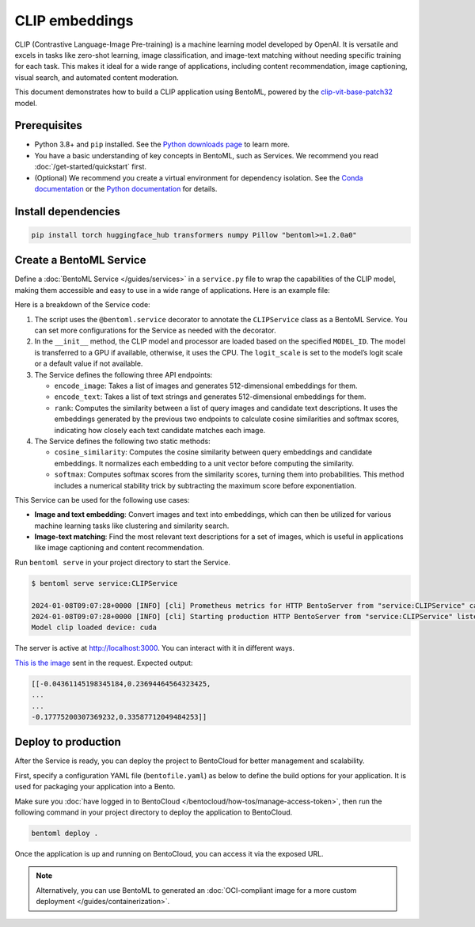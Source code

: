 ===============
CLIP embeddings
===============

CLIP (Contrastive Language-Image Pre-training) is a machine learning model developed by OpenAI. It is versatile and excels in tasks like zero-shot learning, image classification, and image-text matching without needing specific training for each task. This makes it ideal for a wide range of applications, including content recommendation, image captioning, visual search, and automated content moderation.

This document demonstrates how to build a CLIP application using BentoML, powered by the `clip-vit-base-patch32 <https://huggingface.co/openai/clip-vit-base-patch32>`_ model.

Prerequisites
-------------

- Python 3.8+ and ``pip`` installed. See the `Python downloads page <https://www.python.org/downloads/>`_ to learn more.
- You have a basic understanding of key concepts in BentoML, such as Services. We recommend you read :doc:`/get-started/quickstart` first.
- (Optional) We recommend you create a virtual environment for dependency isolation. See the `Conda documentation <https://conda.io/projects/conda/en/latest/user-guide/tasks/manage-environments.html>`_ or the `Python documentation <https://docs.python.org/3/library/venv.html>`_ for details.

Install dependencies
--------------------

.. code-block:: bash

    pip install torch huggingface_hub transformers numpy Pillow "bentoml>=1.2.0a0"

Create a BentoML Service
------------------------

Define a :doc:`BentoML Service </guides/services>` in a ``service.py`` file to wrap the capabilities of the CLIP model, making them accessible and easy to use in a wide range of applications. Here is an example file:

.. code-block:: python
    :caption: `service.py`

    import bentoml
    from PIL.Image import Image
    import numpy as np
    from typing import Dict
    from typing import List
    from pydantic import Field

    MODEL_ID = "openai/clip-vit-base-patch32"

    @bentoml.service(
        resources={
            "memory" : "4Gi"
        }
    )
    class CLIPService:

        def __init__(self) -> None:
            import torch
            from transformers import CLIPModel, CLIPProcessor
            self.device = "cuda" if torch.cuda.is_available() else "cpu"
            self.model = CLIPModel.from_pretrained(MODEL_ID).to(self.device)
            self.processor = CLIPProcessor.from_pretrained(MODEL_ID)
            self.logit_scale = self.model.logit_scale.item() if self.model.logit_scale.item() else 4.60517
            print("Model clip loaded", "device:", self.device)

        @bentoml.api(batchable=True)
        async def encode_image(self, items: List[Image]) -> np.ndarray:
            '''
            generate the 512-d embeddings of the images
            '''
            inputs = self.processor(images=items, return_tensors="pt", padding=True).to(self.device)
            image_embeddings = self.model.get_image_features(**inputs)
            return image_embeddings.cpu().detach().numpy()


        @bentoml.api(batchable=True)
        async def encode_text(self, items: List[str]) -> np.ndarray:
            '''
            generate the 512-d embeddings of the texts
            '''
            inputs = self.processor(text=items, return_tensors="pt", padding=True).to(self.device)
            text_embeddings = self.model.get_text_features(**inputs)
            return text_embeddings.cpu().detach().numpy()

        @bentoml.api
        async def rank(self, queries: List[Image], candidates : List[str] = Field(["picture of a dog", "picture of a cat"], description="list of description candidates")) -> Dict[str, List[List[float]]]:
            '''
            return the similarity between the query images and the candidate texts
            '''
            # Encode embeddings
            query_embeds = await self.encode_image(queries)
            candidate_embeds = await self.encode_text(candidates)

            # Compute cosine similarities
            cosine_similarities = self.cosine_similarity(query_embeds, candidate_embeds)
            logit_scale = np.exp(self.logit_scale)
            # Compute softmax scores
            prob_scores = self.softmax(logit_scale * cosine_similarities)
            return {
                "probabilities": prob_scores.tolist(),
                "cosine_similarities" : cosine_similarities.tolist(),
            }

        @staticmethod
        def cosine_similarity(query_embeds, candidates_embeds):
            # Normalize each embedding to a unit vector
            query_embeds /= np.linalg.norm(query_embeds, axis=1, keepdims=True)
            candidates_embeds /= np.linalg.norm(candidates_embeds, axis=1, keepdims=True)

            # Compute cosine similarity
            cosine_similarities = np.matmul(query_embeds, candidates_embeds.T)

            return cosine_similarities

        @staticmethod
        def softmax(scores):
            # Compute softmax scores (probabilities)
            exp_scores = np.exp(
                scores - np.max(scores, axis=-1, keepdims=True)
            )  # Subtract max for numerical stability
            return exp_scores / np.sum(exp_scores, axis=-1, keepdims=True)


    if __name__ == "__main__":
        CLIPService.serve_http()

Here is a breakdown of the Service code:

1. The script uses the ``@bentoml.service`` decorator to annotate the ``CLIPService`` class as a BentoML Service. You can set more configurations for the Service as needed with the decorator.
2. In the ``__init__`` method, the CLIP model and processor are loaded based on the specified ``MODEL_ID``. The model is transferred to a GPU if available, otherwise, it uses the CPU. The ``logit_scale`` is set to the model’s logit scale or a default value if not available.
3. The Service defines the following three API endpoints:

   - ``encode_image``: Takes a list of images and generates 512-dimensional embeddings for them.
   - ``encode_text``: Takes a list of text strings and generates 512-dimensional embeddings for them.
   - ``rank``: Computes the similarity between a list of query images and candidate text descriptions. It uses the embeddings generated by the previous two endpoints to calculate cosine similarities and softmax scores, indicating how closely each text candidate matches each image.

4. The Service defines the following two static methods:

   - ``cosine_similarity``: Computes the cosine similarity between query embeddings and candidate embeddings. It normalizes each embedding to a unit vector before computing the similarity.
   - ``softmax``: Computes softmax scores from the similarity scores, turning them into probabilities. This method includes a numerical stability trick by subtracting the maximum score before exponentiation.

This Service can be used for the following use cases:

- **Image and text embedding**: Convert images and text into embeddings, which can then be utilized for various machine learning tasks like clustering and similarity search.
- **Image-text matching**: Find the most relevant text descriptions for a set of images, which is useful in applications like image captioning and content recommendation.

Run ``bentoml serve`` in your project directory to start the Service.

.. code-block:: bash

    $ bentoml serve service:CLIPService

    2024-01-08T09:07:28+0000 [INFO] [cli] Prometheus metrics for HTTP BentoServer from "service:CLIPService" can be accessed at http://localhost:3000/metrics.
    2024-01-08T09:07:28+0000 [INFO] [cli] Starting production HTTP BentoServer from "service:CLIPService" listening on http://localhost:3000 (Press CTRL+C to quit)
    Model clip loaded device: cuda

The server is active at `http://localhost:3000 <http://localhost:3000>`_. You can interact with it in different ways.

.. tab-set::

    .. tab-item:: CURL

        .. code-block:: bash

            curl -s \
                -X POST \
                -F 'items=@image.jpg' \
                http://localhost:3000/encode_image

    .. tab-item:: BentoML client

        .. code-block:: python

            import bentoml
            from pathlib import Path

            with bentoml.SyncHTTPClient("http://localhost:3000") as client:
                result = client.encode_image(
                    items=[
                        Path("image.jpg"),
                    ],
                )

    .. tab-item:: Swagger UI

        Visit `http://localhost:3000 <http://localhost:3000/>`_, scroll down to **Service APIs**, and select the desired API endpoint for interaction.

        .. image:: ../../_static/img/use-cases/embeddings/clip-embeddings/service-ui.png

`This is the image <https://github.com/bentoml/BentoClip/blob/main/demo.jpg>`_ sent in the request. Expected output:

.. code-block:: bash

    [[-0.04361145198345184,0.23694464564323425,
    ...
    ...
    -0.17775200307369232,0.33587712049484253]]

Deploy to production
--------------------

After the Service is ready, you can deploy the project to BentoCloud for better management and scalability.

First, specify a configuration YAML file (``bentofile.yaml``) as below to define the build options for your application. It is used for packaging your application into a Bento.

.. code-block:: yaml
    :caption: `bentofile.yaml`

    service: "service:CLIPService"
    labels:
      owner: bentoml-team
      project: gallery
    include:
    - "*.py"
    python:
      requirements_txt: "./requirements.txt" # Put the installed dependencies into a separate requirements.txt file

Make sure you :doc:`have logged in to BentoCloud </bentocloud/how-tos/manage-access-token>`, then run the following command in your project directory to deploy the application to BentoCloud.

.. code-block:: bash

    bentoml deploy .

Once the application is up and running on BentoCloud, you can access it via the exposed URL.

.. note::

   Alternatively, you can use BentoML to generated an :doc:`OCI-compliant image for a more custom deployment </guides/containerization>`.
